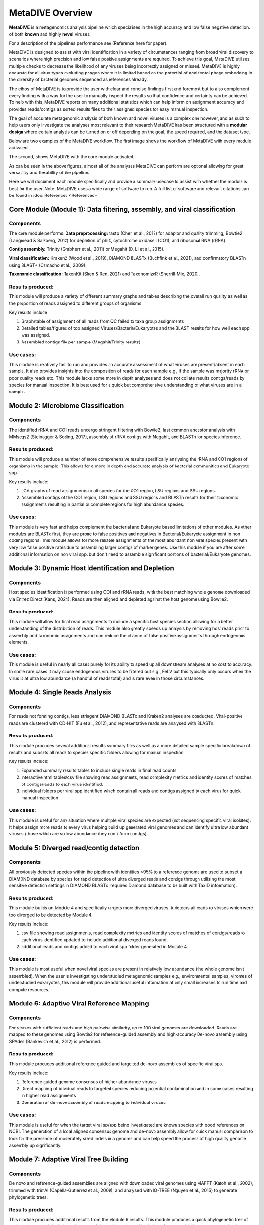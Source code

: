 MetaDIVE Overview
=================

**MetaDIVE** is a metagenomics analysis pipeline which specialises in the high accuracy and low false negative detection.
of both **known** and highly **novel** viruses. 

For a description of the pipelines performance see (Reference here for paper).

MetaDIVE is designed to assist with viral identification in a variety of circumstances ranging from broad viral discovery to scenarios where high precision and low false positive assignments are required. 
To achieve this goal, MetaDIVE utilises multiple checks to decrease the likelihood of any viruses being incorrectly assigned or missed. MetaDIVE is highly accurate for all virus types excluding phages where it is 
limited based on the potential of accidental phage embedding in the diversity of bacterial genomes sequenced as references already. 

The ethos of MetaDIVE is to provide the user with clear and concise findings first and foremost but to also complement every finding with a way for the user to manually inspect the results so that confidence and certainty
can be achieved. To help with this, MetaDIVE reports on many additional statistics which can help inform on assignment accuracy and provides reads/contigs as sorted results files to their assigned species for easy manual inspection.

The goal of accurate metagenomic analysis of both known and novel viruses is a complex one however, and as such to help users only investigate the analyses most relevant to their research
MetaDIVE has been structured with a **modular design** where certain analysis can be turned on or off depending on the goal, the speed required, and the dataset type. 

Below are two examples of the MetaDIVE workflow. The first image shows the workflow of MetaDIVE with every module activated

.. image:: images/metadive_pipeline_dag_whole.png
   :alt: MetaDIVE logo
   :width: 600px
   :align: center


The second, shows MetaDIVE with the core module activated. 

.. image:: images/metadive_pipeline_dag_core.png
   :alt: MetaDIVE logo
   :width: 600px
   :align: center


As can be seen in the above figures, almost all of the analyses MetaDIVE can perform are optional allowing for great versatility and flexability of the pipeline. 

Here we will document each module specifically and provide a summary usecase to assist with whether the module is best for the user. 
Note: MetaDIVE uses a wide range of software to run. A full list of software and relevant citations can be found in :doc:`References <References>`



**Core Module (Module 1): Data filtering, assembly, and viral classification**
------------------------------------------------------------------------------


Components
~~~~~~~~~~


The core module performs:
**Data preprocessing:** fastp (Chen et al., 2018) for adaptor and quality trimming, Bowtie2 (Langmead & Salzberg, 2012) for depletion of phiX, cytochrome oxidase I (CO1), and ribosomal RNA (rRNA).

**Contig assembly:** Trinity (Grabherr et al., 2011) or Megahit (D. Li et al., 2015).

**Viral classification:** Kraken2 (Wood et al., 2019), DIAMOND BLASTx (Buchfink et al., 2021), and confirmatory BLASTn using BLAST+ (Camacho et al., 2009).

**Taxonomic classification:** TaxonKit (Shen & Ren, 2021) and TaxonomizeR (Sherrill-Mix, 2020).



Results produced:
~~~~~~~~~~~~~~~~~

This module will produce a variety of different summary graphs and tables describing the overall run quality as well as the proportion of reads assigned to different groups of organisms

Key results include

1. Graph/table of assignment of all reads from QC failed to taxa group assignments

2. Detailed tables/figures of top assigned Viruses/Bacteria/Eukaryotes and the BLAST results for how well each spp was assigned.

3. Assembled contigs file per sample (Megahit/Trinity results)



Use cases:
~~~~~~~~~~

This module is relatively fast to run and provides an accurate assessment of what viruses are present/absent in each sample. It also provides insights into the composition of reads for each sample
e.g., if the sample was majority rRNA or poor quality reads etc. This module lacks some more in depth analyses and does not collate results contigs/reads by species for manual inspection. It is 
best used for a quick but comprehensive understanding of what viruses are in a sample. 




**Module 2: Microbiome Classification**
---------------------------------------

Components
~~~~~~~~~~

The identified rRNA and CO1 reads undergo stringent filtering with Bowtie2, last common ancestor analysis with MMseqs2 (Steinegger & Soding, 2017), assembly of rRNA contigs with Megahit, and BLASTn for species inference.


Results produced:
~~~~~~~~~~~~~~~~~

This module will produce a number of more comprehensive results specifically analysing the rRNA and CO1 regions of organisms in the sample. This allows for a more in depth and accurate analysis
of bacterial communities and Eukaryote spp. 

Key results include:

1. LCA graphs of read assignments to all species for the CO1 region, LSU regions and SSU regions.

2. Assembled contigs of the CO1 region, LSU regions and SSU regions and BLASTn results for their taxonomic assignments resulting in partial or complete regions for high abundance species.


Use cases:
~~~~~~~~~~

This module is very fast and helps complement the bacterial and Eukaryote based limitations of other modules. As other modules are BLASTx first, they are prone to false positives and negatives in Bacterial/Eukaryote
assignment in non coding regions. This module allows for more reliable assignments of the most abundant non viral species present with very low false positive rates due to assembling larger contigs of marker genes. Use this
module if you are after some additional information on non viral spp. but don't need to assemble significant portions of bacterial/Eukaryote genomes.



**Module 3: Dynamic Host Identification and Depletion**
-------------------------------------------------------

Components
~~~~~~~~~~

Host species identification is performed using CO1 and rRNA reads, with the best matching whole genome downloaded via Entrez Direct (Kans, 2024). Reads are then aligned and depleted against the host genome using Bowtie2.


Results produced:
~~~~~~~~~~~~~~~~~

This module will allow for final read assignments to include a specific host species section allowing for a better understanding of the distribution of reads. 
This module also greatly speeds up analysis by removing host reads prior to assembly and taxonomic assignments and can reduce the chance of false positive assignments through endogenous elements. 

Use cases:
~~~~~~~~~~

This module is useful in nearly all cases purely for its ability to speed up all downstream analyses at no cost to accuracy. In some rare cases it may cause endogenous viruses to be filtered out
e.g., FeLV but this typically only occurs when the virus is at ultra low abundance (a handful of reads total) and is rare even in those circumstances. 



**Module 4: Single Reads Analysis**
-----------------------------------

Components
~~~~~~~~~~

For reads not forming contigs, less stringent DIAMOND BLASTx and Kraken2 analyses are conducted. Viral-positive reads are clustered with CD-HIT (Fu et al., 2012), and representative reads are analysed with BLASTn.


Results produced:
~~~~~~~~~~~~~~~~~

This module produces several additional results summary files as well as a more detailed sample specific breakdown of results and subsets all reads to species specific folders allowing for manual inspection

Key results include:

1. Expanded summary results tables to include single reads in final read counts

2. interactive html tables/csv file showing read assignments, read complexity metrics and identity scores of matches of contigs/reads to each virus identified.

3. Individual folders per viral spp identified which contain all reads and contigs assigned to each virus for quick manual inspection


Use cases:
~~~~~~~~~~

This module is useful for any situation where multiple viral species are expected (not sequencing specific viral isolates). It helps assign more reads to every virus helping build up generated viral genomes
and can identify ultra low abundant viruses (those which are so low abundance they don't form contigs). 



**Module 5: Diverged read/contig detection**
--------------------------------------------

Components
~~~~~~~~~~

All previously detected species within the pipeline with identities <95% to a reference genome are used to subset a DIAMOND database by species for rapid detection of ultra diverged reads and contigs through utilising the most sensitive detection settings in DIAMOND BLASTx (requires Diamond database to be built with TaxID information). 

Results produced:
~~~~~~~~~~~~~~~~~

This module builds on Module 4 and specifically targets more diverged viruses. It detects all reads to viruses which were too diverged to be detected by Module 4. 

Key results include:

1. csv file showing read assignments, read complexity metrics and identity scores of matches of contigs/reads to each virus identified updated to include additional diverged reads found.

2. additional reads and contigs added to each viral spp folder generated in Module 4. 


Use cases:
~~~~~~~~~~

This module is most useful when novel viral species are present in relatively low abundance (the whole genome isn't assembled). When the user is investigating understudied metagenomic samples e.g., environmental samples, 
viromes of understudied eukaryotes, this module will provide additional useful information at only small increases to run time and compute resources.  


**Module 6: Adaptive Viral Reference Mapping**
----------------------------------------------

Components
~~~~~~~~~~

For viruses with sufficient reads and high pairwise similarity, up to 100 viral genomes are downloaded. Reads are mapped to these genomes using Bowtie2 for reference-guided assembly and high-accuracy De-novo assembly using SPAdes (Bankevich et al., 2012) is performed.


Results produced:
~~~~~~~~~~~~~~~~~

This module produces additional reference guided and targetted de-novo assemblies of specific viral spp. 

Key results include:

1. Reference guided genome consensus of higher abundance viruses

2. Direct mapping of idividual reads to targeted species reducing potential contamination and in some cases resulting in higher read assignments

3. Generation of de-novo assembly of reads mapping to individual viruses

Use cases:
~~~~~~~~~~

This module is useful for when the target viral sp/spp being investigated are known species with good references on NCBI. The generation of a local aligned consensus genome and de-novo assembly
allow for quick manual comparison to look for the presence of moderately sized indels in a genome and can help speed the process of high quality genome assembly up significantly.  



Module 7: Adaptive Viral Tree Building
--------------------------------------

Components
~~~~~~~~~~

De novo and reference-guided assemblies are aligned with downloaded viral genomes using MAFFT (Katoh et al., 2002), trimmed with trimAl (Capella-Gutierrez et al., 2009), and analysed with IQ-TREE (Nguyen et al., 2015) to generate phylogenetic trees.

Results produced:
~~~~~~~~~~~~~~~~~

This module produces additional results from the Module 6 results. This module produces a quick phylogenetic tree of each viral spp which includes references of the viral species and both the reference guided consensus and the 
de-novo assembly.

Use cases:
~~~~~~~~~~

This module is useful to gain a quick understanding of what the phylogeny of the virus detected is (although this is a fast and preliminary estimate and it is recommended that a second analysis 
is run manually with paramaters and references specific to the viral spp and research goal).


**Module 8: Adaptive Viral Contig Clustering**
----------------------------------------------

Components
~~~~~~~~~~

Divergent/fragmented viruses are identified using geNomad (Camargo et al., 2024) and clustered into genomes with MetaBAT2 (Kang et al., 2019).


Results produced:
~~~~~~~~~~~~~~~~~

This module can produce additional results which first can identify highly novel viral contigs, and second cluster these contigs together as the same novel species regardless of whether a close enough reference
exists for the novel species on NCBI. 

Key results include:

1. New folder of MetaBat binned contigs sorted by species


Use cases:
~~~~~~~~~~

This module is useful for when the user is interested in ultra diverged viral spp at the <40% Amino acid similarity to any existing reference. It requires relatively good coverage of the viruses to bin and so is not effective for ultra low abundance viruses.
It can also assist with clustering contigs from moderately diverged species where some contigs may assign directly to different species but are actually a single diverged species. 

